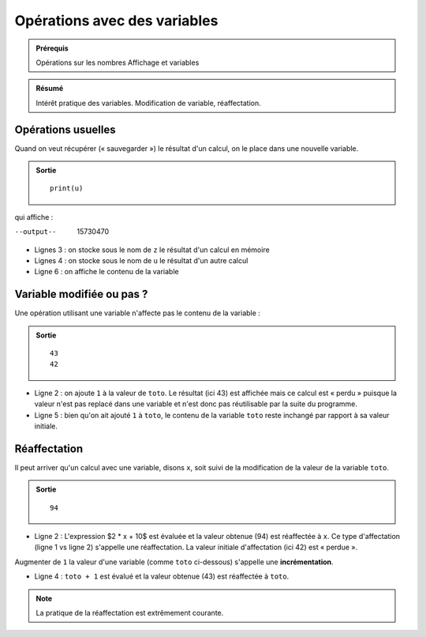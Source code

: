 Opérations avec des variables
#############################

..	admonition:: Prérequis

	Opérations sur les nombres Affichage et variables

..	admonition:: Résumé

	Intérêt pratique des variables. Modification de variable, réaffectation.

Opérations usuelles
===================

Quand on veut récupérer (« sauvegarder ») le résultat d'un calcul, on le place
dans une nouvelle variable.

..	code-block:: python
	:linenos:

	x = 42
	y = 5
	z = (x * y + 5) * (x ** 2 + y **2 ) - 100
	u = (z - 10000) * x

..	admonition:: Sortie

	::

		print(u)

qui affiche :

--output--

	15730470                                

*	Lignes 3 : on stocke sous le nom de ``z`` le résultat d'un calcul en mémoire
*	Lignes 4 : on stocke sous le nom de ``u`` le résultat d'un autre calcul
*	Ligne 6 : on affiche le contenu de la variable

Variable modifiée ou pas ?
==========================

Une opération utilisant une variable n'affecte pas le contenu de la variable :

..	code-block:: python
	:linenos:

	toto = 42
	print(toto + 1)                         
	print(toto)

..	admonition:: Sortie

	::

		43                                      
		42

*	Ligne 2 : on ajoute ``1`` à la valeur de ``toto``. Le résultat (ici 43) est affichée mais ce calcul est « perdu » puisque la valeur n'est pas replacé dans une variable et n'est donc pas réutilisable par la suite du programme.
*	Ligne 5 : bien qu'on ait ajouté ``1`` à ``toto``, le contenu de la variable ``toto`` reste inchangé par rapport à sa valeur initiale.

Réaffectation
=============

Il peut arriver qu'un calcul avec une variable, disons ``x``, soit suivi de la modification de la valeur de la variable ``toto``.

..	code-block:: python
	:linenos:

	x = 42
	x = 2 * x + 10                          
	print(x)

..	admonition:: Sortie

	::

		94                                      

*	Ligne 2 : L'expression $2 * x + 10$ est évaluée et la valeur obtenue (94) est réaffectée à ``x``. Ce type d'affectation (ligne 1 vs ligne 2) s'appelle une réaffectation. La valeur initiale d'affectation (ici 42) est « perdue ».
Augmenter de ``1`` la valeur d'une variable (comme ``toto`` ci-dessous) s'appelle une **incrémentation**.

..	code-block:: python
	:linenos:

	toto = 42
	print(toto)

	toto = toto + 1                         
	
	..	admonition:: Sortie

		::

			42                                      
			43

*	Ligne 4 : ``toto + 1`` est évalué et la valeur obtenue (43) est réaffectée à ``toto``.

..	note::

	La pratique de la réaffectation est extrêmement courante.